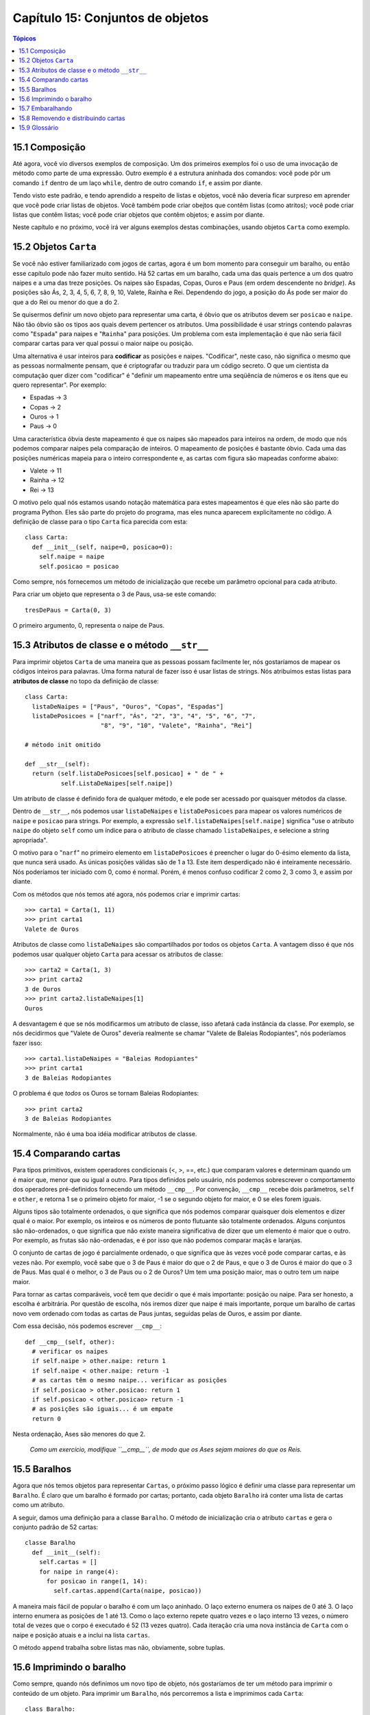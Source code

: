 .. $Id: capitulo_15.rst,v 2.1 2007-04-23 21:17:39 luciano Exp $

=================================
Capítulo 15: Conjuntos de objetos
=================================

.. contents:: Tópicos

---------------
15.1 Composição
---------------

Até agora, você vio diversos exemplos de composição. Um dos primeiros exemplos foi o uso de uma invocação de método como parte de uma expressão. Outro exemplo é a estrutura aninhada dos comandos: você pode pôr um comando ``if`` dentro de um laço ``while``, dentro de outro comando ``if``, e assim por diante.

Tendo visto este padrão, e tendo aprendido a respeito de listas e objetos, você não deveria ficar surpreso em aprender que você pode criar listas de objetos. Você também pode criar obejtos que contêm listas (como atritos); você pode criar listas que contêm listas; você pode criar objetos que contêm objetos; e assim por diante.

Neste capítulo e no próximo, você irá ver alguns exemplos destas combinações, usando objetos ``Carta`` como exemplo.
 
----------------------
15.2 Objetos ``Carta``
---------------------- 

Se você não estiver familiarizado com jogos de cartas, agora é um bom momento para conseguir um baralho, ou então esse capítulo pode não fazer muito sentido. Há 52 cartas em um baralho, cada uma das quais pertence a um dos quatro naipes e a uma das treze posições. Os naipes são Espadas, Copas, Ouros e Paus (em ordem descendente no *bridge*). As posições são Ás, 2, 3, 4, 5, 6, 7, 8, 9, 10, Valete, Rainha e Rei. Dependendo do jogo, a posição do Ás pode ser maior do que a do Rei ou menor do que a do 2.

Se quisermos definir um novo objeto para representar uma carta, é óbvio que os atributos devem ser ``posicao`` e ``naipe``. Não tão óbvio são os tipos aos quais devem pertencer os atributos. Uma possibilidade é usar strings contendo palavras como "``Espada``" para naipes e "``Rainha``" para posições. Um problema com esta implementação é que não seria fácil comparar cartas para ver qual possui o maior naipe ou posição.

Uma alternativa é usar inteiros para **codificar** as posições e naipes. "Codificar", neste caso, não significa o mesmo que as pessoas normalmente pensam, que é criptografar ou traduzir para um código secreto. O que um cientista da computação quer dizer com "codificar" é "definir um mapeamento entre uma seqüência de números e os itens que eu quero representar". Por exemplo:

- Espadas -> 3

- Copas   -> 2

- Ouros   -> 1

- Paus    -> 0

Uma característica óbvia deste mapeamento é que os naipes são mapeados para inteiros na ordem, de modo que nós podemos comparar naipes pela comparação de inteiros. O mapeamento de posições é bastante óbvio. Cada uma das posições numéricas mapeia para o inteiro correspondente e, as cartas com figura são mapeadas conforme abaixo:

- Valete -> 11

- Rainha -> 12

- Rei    -> 13

O motivo pelo qual nós estamos usando notação matemática para estes mapeamentos é que eles não são parte do programa Python. Eles são parte do projeto do programa, mas eles nunca aparecem explicitamente no código. A definição de classe para o tipo ``Carta`` fica parecida com esta::

  class Carta:
    def __init__(self, naipe=0, posicao=0):
      self.naipe = naipe
      self.posicao = posicao

Como sempre, nós fornecemos um método de inicialização que recebe um parâmetro opcional para cada atributo.

Para criar um objeto que representa o 3 de Paus, usa-se este comando::

  tresDePaus = Carta(0, 3)

O primeiro argumento, 0, representa o naipe de Paus.

-----------------------------------------------
15.3 Atributos de classe e o método ``__str__``
-----------------------------------------------

Para imprimir objetos ``Carta`` de uma maneira que as pessoas possam facilmente ler, nós gostaríamos de mapear os códigos inteiros para palavras. Uma forma natural de fazer isso é usar listas de strings. Nós atribuímos estas listas para **atributos de classe** no topo da definição de classe::

  class Carta:
    listaDeNaipes = ["Paus", "Ouros", "Copas", "Espadas"]
    listaDePosicoes = ["narf", "Ás", "2", "3", "4", "5", "6", "7",
                       "8", "9", "10", "Valete", "Rainha", "Rei"]

  # método init omitido

  def __str__(self):
    return (self.listaDePosicoes[self.posicao] + " de " +
            self.ListaDeNaipes[self.naipe])

Um atributo de classe é definido fora de qualquer método, e ele pode ser acessado por quaisquer métodos da classe.

Dentro de ``__str__``, nós podemos usar ``listaDeNaipes`` e ``listaDePosicoes`` para mapear os valores numéricos de ``naipe`` e ``posicao`` para strings. Por exemplo, a expressão ``self.listaDeNaipes[self.naipe]`` significa "use o atributo ``naipe`` do objeto ``self`` como um índice para o atributo de classe chamado ``listaDeNaipes``, e selecione a string apropriada".

O motivo para o "``narf``" no primeiro elemento em ``listaDePosicoes`` é preencher o lugar do 0-ésimo elemento da lista, que nunca será usado. As únicas posições válidas são de 1 a 13. Este item desperdiçado não é inteiramente necessário. Nós poderíamos ter iniciado com 0, como é normal. Porém, é menos confuso codificar 2 como 2, 3 como 3, e assim por diante.

Com os métodos que nós temos até agora, nós podemos criar e imprimir cartas::

  >>> carta1 = Carta(1, 11)
  >>> print carta1
  Valete de Ouros

Atributos de classe como ``listaDeNaipes`` são compartilhados por todos os objetos ``Carta``. A vantagem disso é que nós podemos usar qualquer objeto ``Carta`` para acessar os atributos de classe::

  >>> carta2 = Carta(1, 3)
  >>> print carta2
  3 de Ouros
  >>> print carta2.listaDeNaipes[1]
  Ouros

A desvantagem é que se nós modificarmos um atributo de classe, isso afetará cada instância da classe. Por exemplo, se nós decidirmos que "Valete de Ouros" deveria realmente se chamar "Valete de Baleias Rodopiantes", nós poderíamos fazer isso::

  >>> carta1.listaDeNaipes = "Baleias Rodopiantes"
  >>> print carta1
  3 de Baleias Rodopiantes

O problema é que *todos* os Ouros se tornam Baleias Rodopiantes::

  >>> print carta2
  3 de Baleias Rodopiantes

Normalmente, não é uma boa idéia modificar atributos de classe.

----------------------
15.4 Comparando cartas
----------------------

Para tipos primitivos, existem operadores condicionais (<, >, ==, etc.) que comparam valores e determinam quando um é maior que, menor que ou igual a outro. Para tipos definidos pelo usuário, nós podemos sobrescrever o comportamento dos operadores pré-definidos fornecendo um método ``__cmp__``. Por convenção, ``__cmp__`` recebe dois parâmetros, ``self`` e ``other``, e retorna 1 se o primeiro objeto for maior, -1 se o segundo objeto for maior, e 0 se eles forem iguais.

Alguns tipos são totalmente ordenados, o que significa que nós podemos comparar quaisquer dois elementos e dizer qual é o maior. Por exemplo, os inteiros e os números de ponto flutuante são totalmente ordenados. Alguns conjuntos são não-ordenados, o que significa que não existe maneira significativa de dizer que um elemento é maior que o outro. Por exemplo, as frutas são não-ordenadas, e é por isso que não podemos comparar maçãs e laranjas.

O conjunto de cartas de jogo é parcialmente ordenado, o que significa que às vezes você pode comparar cartas, e às vezes não. Por exemplo, você sabe que o 3 de Paus é maior do que o 2 de Paus, e que o 3 de Ouros é maior do que o 3 de Paus. Mas qual é o melhor, o 3 de Paus ou o 2 de Ouros? Um tem uma posição maior, mas o outro tem um naipe maior.

Para tornar as cartas comparáveis, você tem que decidir o que é mais importante: posição ou naipe. Para ser honesto, a escolha é arbitrária. Por questão de escolha, nós iremos dizer que naipe é mais importante, porque um baralho de cartas novo vem ordenado com todas as cartas de Paus juntas, seguidas pelas de Ouros, e assim por diante.

Com essa decisão, nós podemos escrever ``__cmp__``::

  def __cmp__(self, other):
    # verificar os naipes
    if self.naipe > other.naipe: return 1
    if self.naipe < other.naipe: return -1
    # as cartas têm o mesmo naipe... verificar as posições
    if self.posicao > other.posicao: return 1
    if self.posicao < other.posicao> return -1
    # as posições são iguais... é um empate
    return 0

Nesta ordenação, Ases são menores do que 2.

  *Como um exercício, modifique ``__cmp__``, de modo que os Ases sejam maiores do que os Reis.*

-------------
15.5 Baralhos
-------------

Agora que nós temos objetos para representar ``Cartas``, o próximo passo lógico é definir uma classe para representar um ``Baralho``. É claro que um baralho é formado por cartas; portanto, cada objeto ``Baralho`` irá conter uma lista de cartas como um atributo.

A seguir, damos uma definição para a classe ``Baralho``. O método de inicialização cria o atributo ``cartas`` e gera o conjunto padrão de 52 cartas::

  classe Baralho
    def __init__(self):
      self.cartas = []
      for naipe in range(4):
        for posicao in range(1, 14):
          self.cartas.append(Carta(naipe, posicao))

A maneira mais fácil de popular o baralho é com um laço aninhado. O laço externo enumera os naipes de 0 até 3. O laço interno enumera as posições de 1 até 13. Como o laço externo repete quatro vezes e o laço interno 13 vezes, o número total de vezes que o corpo é executado é 52 (13 vezes quatro). Cada iteração cria uma nova instância de ``Carta`` com o naipe e posição atuais e a inclui na lista ``cartas``.

O método ``append`` trabalha sobre listas mas não, obviamente, sobre tuplas.

-------------------------
15.6 Imprimindo o baralho
-------------------------

Como sempre, quando nós definimos um novo tipo de objeto, nós gostaríamos de ter um método para imprimir o conteúdo de um objeto. Para imprimir um ``Baralho``, nós percorremos a lista e imprimimos cada ``Carta``::

  class Baralho:
    ...
    def imprimirBaralho(self):
      for carta in self.cartas:
        print carta

Aqui, e a partir daqui, as reticências (...) indicam que nós omitimos os outros métodos da classe.

Como uma alternativa a ``imprimirBaralho``, nós poderíamos escrever um método ``__str__`` para a classe ``Baralho``. A vantagem de ``__str__`` é que ela é mais flexível. Em vez de apenas imprimir o conteúdo de um objeto, ela gera uma representação em string que outras partes do programa podem manipular antes de imprimir ou armazenar para uso posterior.

Abaixo, uma versão de ``__str__`` que devolve uma representação em string de um ``Baralho``. Para adicionar um pouco de estilo, ela distribui as cartas em uma cascata, na qual cada carta é indentada um espaço a mais do que a carta anterior::

  class Baralho:
    ...
    def __str__(self):
      s = ""
      for i in range(len(self.cartas)):
        s = s + " "*i + str(self.cartas[i]) + "\n"
      return s

Este exemplo demonstra diversas características. Primeiro, em vez de percorrer ``self.cartas`` e atribuir cada carta a uma variável, nós estamos usando ``i`` como uma variável de laço e um índice para a lista de cartas.

Segundo, nós estamos usando o operador de multiplicação de strings para indentar cada carta com um espaço adicional com relação à anterior. A expressão ``" "*i`` produz um número de espaços igual ao valor atual de ``i``.

Terceiro, em vez de usar o comando ``print`` para imprimir as cartas, nós usamos a função ``str``. Passar um objeto como um argumento para ``str`` equivale a invocar o método ``__str__`` sobre o objeto.

Finalmente, nós estamos usando a variável ``s`` como um **acumulador**. Inicialmente, ``s`` é a string vazia. A cada repetição do laço, uma nova string é gerada e concatenada com o valor antigo de ``s`` para obter um novo valor. Quando o laço termina, ``s`` contém a representação em string completa do ``Baralho``, que se parece com::

  >>> baralho = Baralho()
  >>> print Baralho
  Ás de Paus
   2 de Paus
    3 de Paus
     4 de Paus
      5 de Paus
       6 de Paus
        7 de Paus
         8 de Paus
          9 de Paus
           10 de Paus
            Valete de Paus
             Rainha de Paus
              Rei de Paus
               Ás de Ouros

E assim por diante. Mesmo que o resultado apareça em 52 linhas, é uma string longa que contém *newlines*.

-----------------
15.7 Embaralhando
-----------------

Se um baralho estiver perfeitamente embaralhado, então cada carta tem a mesma probabilidade de aparecer em qualquer lugar no baralho, e qualquer localização no baralho tem a mesma probabilidade de conter qualquer carta.

Para embaralhar as cartas, nós usaremos a função ``randrange`` do módulo ``random``. Com dois argumentos inteiros, ``a`` e ``b``, ``randrange`` escolhe um inteiro aleatório no intervalo ``a <= x < b``. Como o limite superior é estritamente menor que ``b``, nós podemos usar o comprimento de uma lista como o segundo parâmetro, e nós garantimos que o índice sempre será válido. Por exemplo, esta expressão escolhe o índice de uma carta aleatória em um baralho::

  random.randrange(0, len(self.cartas))

Uma maneira fácil de embaralhar as cartas é percorrer a lista e trocar cada carta por outra escolhida aleatoriamente. É possível que a carta seja trocada por ela mesma, mas isso não é problema. Na verdade, se nós excluíssemos essa possibilidade, a ordem das cartas não seria totalmente aleatória::

  class Baralho:
    ...
    def embaralhar(self):
      import random
      nCartas = len(self.cartas)
      for i in range(nCartas):
        j = random.randrange(i, nCartas)
        self.cartas[i], self.cartas[j] = self.cartas[j], self.cartas[i]

Em vez de assumir que existem 52 cartas no baralho, nós obtivemos o comprimento real da lista e o guardamos na variável ``nCartas``.

Para cada carta no baralho, nós escolhemos uma carta aleatória dentre as cartas que ainda não foram embaralhadas. Então, nós trocamos a carta atual (``i``) pela carta selecionada (``j``). Para trocar as cartas, nós usamos uma atribuição de tupla, como visto na Seção 9.2::

  self.cartas[i], self.cartas[j] = self.cartas[j], self.cartas[i]


*Como exercício, reescreva esta linha de código sem usar uma atribuição de seqüência.*

------------------------------------
15.8 Removendo e distribuindo cartas
------------------------------------

Outro método que pode ser útil para a classe ``Baralho`` é ``removerCarta``. Ele recebe uma carta como parâmetro, remove-a do baralho e retorna verdadeiro (1), se a carta estava no baralho e falso (0), caso contrário::

  class Baralho:
    ...
    def removerCarta(self, carta):
      if carta in self.cartas:
        self.cartas.remove(carta)
        return 1
      else
        return 0

O operador ``in`` retorna verdadeiro se o primeiro operando estiver contido no segundo, que deve ser uma lista ou uma tupla. Se o primeiro operando for um objeto, Python usa o método ``__cmp__`` do objeto para determinar igualdade com os itens da lista. Como o método ``__cmp__`` da classe ``Carta`` verifica por igualdade profunda, o método ``removerCarta`` também testa por igualdade profunda.

Para distribuir as cartas, nós iremos remover e devolver a carta do topo. O método de lista ``pop`` fornece uma maneira conveniente de fazer isso::

  class Baralho:
    ...
    def distribuirCarta(self):
      return self.cards.pop()

Na verdade, ``pop`` remove a *última* carta da lista. Portanto, nós estamos realmente distribuindo as cartas do fim para o início do baralho.

Uma última operação que nós poderíamos querer é a função booleana ``estahVazio``, que retorna verdadeiro se o baralho não contém cartas::

  class Baralho:
    ...
    def estahVazio(self):
      return (len(self.cartas) == 0)

--------------
15.9 Glossário
--------------

**codificar** (*encode*) 
  Representar um conjunto de valores usando outro conjunto de valores,  construindo um mapeamento entre eles.

**atributo de classe** (*class atribute*)
  Uma variável que é definida dentro de uma definição de classe, mas fora de qualquer método. Atributos de classe podem ser acessados a partir de qualquer método da classe e são compartilhados por todas as instâncias da classe.

**acumulador** (*accumulator*)
  Uma variável usada em um laço para acumular uma série de valores, para, por exemplo, concatená-los em uma string ou somá-los a uma soma em andamento.

